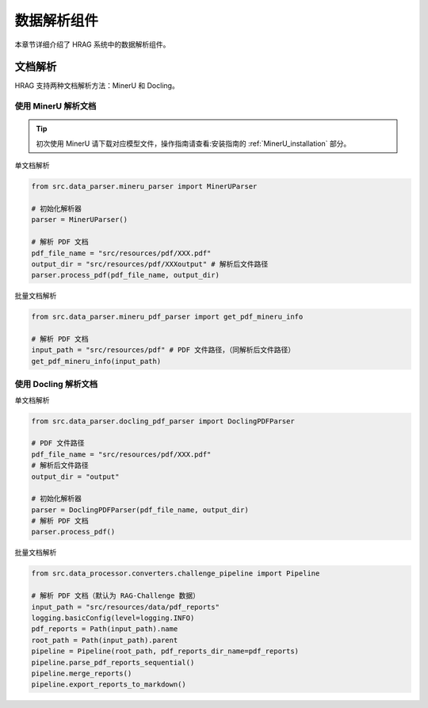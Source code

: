 .. _components_data_parser:

数据解析组件
============

本章节详细介绍了 HRAG 系统中的数据解析组件。

文档解析
^^^^^^^^^^^^

HRAG 支持两种文档解析方法：MinerU 和 Docling。

使用 MinerU 解析文档
~~~~~~~~~~~~~~~~~~~~
.. tip::
    初次使用 MinerU 请下载对应模型文件，操作指南请查看:安装指南的 :ref:`MinerU_installation` 部分。

单文档解析

.. code-block:: python

    from src.data_parser.mineru_parser import MinerUParser
    
    # 初始化解析器
    parser = MinerUParser()
    
    # 解析 PDF 文档
    pdf_file_name = "src/resources/pdf/XXX.pdf"
    output_dir = "src/resources/pdf/XXXoutput" # 解析后文件路径
    parser.process_pdf(pdf_file_name, output_dir)

批量文档解析

.. code-block:: python

    from src.data_parser.mineru_pdf_parser import get_pdf_mineru_info
    
    # 解析 PDF 文档
    input_path = "src/resources/pdf" # PDF 文件路径，（同解析后文件路径）
    get_pdf_mineru_info(input_path) 


使用 Docling 解析文档
~~~~~~~~~~~~~~~~~~~~~~~~~~~~~

单文档解析

.. code-block:: python
    
    from src.data_parser.docling_pdf_parser import DoclingPDFParser

    # PDF 文件路径
    pdf_file_name = "src/resources/pdf/XXX.pdf"
    # 解析后文件路径
    output_dir = "output"

    # 初始化解析器
    parser = DoclingPDFParser(pdf_file_name, output_dir)
    # 解析 PDF 文档
    parser.process_pdf()

批量文档解析

.. code-block:: python

    from src.data_processor.converters.challenge_pipeline import Pipeline
    
    # 解析 PDF 文档（默认为 RAG-Challenge 数据）
    input_path = "src/resources/data/pdf_reports" 
    logging.basicConfig(level=logging.INFO)
    pdf_reports = Path(input_path).name
    root_path = Path(input_path).parent
    pipeline = Pipeline(root_path, pdf_reports_dir_name=pdf_reports)
    pipeline.parse_pdf_reports_sequential() 
    pipeline.merge_reports() 
    pipeline.export_reports_to_markdown()

